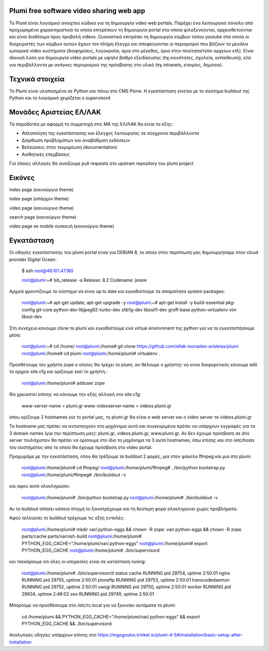 Plumi free software video sharing web app
=========================================
Το Plumi είναι λογισμικό ανοιχτού κώδικα για τη δημιουργία video web portals. Παρέχει ένα λειτουργικό
σύνολο από προχωρημένα χαρακτηριστικά τα οποία επιτρέπουν τη δημιουργία portal στα οποία
φιλοξενούνται, αρχειοθετούνται και είναι διαθέσιμα προς προβολή videos. Ουσιαστικά επιτρέπει τη
δημιουργία κόμβων τύπου youtube στα οποία οι διαχειριστές των κόμβων αυτών έχουν τον πλήρη έλεγχο
και αποφεύγονται οι περιορισμοί που βάζουν τα μεγάλα εμπορικά video συστήματα (διαφημίσεις,
λογοκρισία, όρια στο μέγεθος, όρια στην ποιότητα/τύπο αρχείων κτλ). Είναι ιδανική λύση για δημιουργία
video portals με υψηλό βαθμό εξειδίκευσης (πχ κοινότητες, σχολεία, εκπαίδευση), είτε για περιβάλλοντα με
ανάγκες περιορισμού της πρόσβασης στο υλικό (πχ intranets, εταιρίες, δημόσιο).

Τεχνικά στοιχεία
================
Το Plumi είναι υλοποιημένο σε Python και πάνω στο CMS Plone. Η εγκατάσταση γίνεται με το σύστημα buildout της Python και το λογισμικό χειρίζεται ο supervisord

Μονάδες Αριστείας ΕΛ/ΛΑΚ
========================
Τα παραδοτέα με αφορμή τη συμμετοχή στις ΜΑ της ΕΛ/ΛΑΚ θα είναι τα εξης:

* Απλοποίηση της εγκατάστασης και έλεγχος λειτουργίας σε σύγχρονα περιβάλλοντα
* Διόρθωση προβλημάτων και αναβάθμιση εκδόσεων
* Βελτιώσεις στην τεκμηρίωση (documentation)
* Αισθητικές επεμβάσεις

Για όποιες αλλαγές θα ανοίξουμε pull requests στο upstram repository του plumi project


Εικόνες
=======


index page (καινούργιο theme)

.. image:: screenshots/index.png
    :alt: index page (καινούργιο theme)
    :width: 700
    :align: center


index page (υπάρχον theme)

.. image:: screenshots/current-index.png
    :alt: index page (υπάρχον theme)
    :width: 700
    :align: center


video page (καινούργιο theme)

.. image:: screenshots/video.png
    :alt: video page (καινούργιο theme)
    :width: 600
    :height: 403
    :align: center


search page (καινούργιο theme)

.. image:: screenshots/search.png
    :alt: search page (καινούργιο theme)
    :width: 600
    :height: 414
    :align: center



video page σε mobile συσκευή (καινούργιο theme)

.. image:: screenshots/mobile.png
    :alt: video page σε mobile συσκευή (καινούργιο theme)
    :width: 500
    :height: 608
    :align: center


Εγκατάσταση
===========

Οι οδηγίες εγκατάστασης του plumi portal είναι για DEBIAN 8, το οποίο στην περίπτωση μας δημιουργήσαμε στον cloud provider Digital Ocean:

    $ ssh root@46.101.47.180

    root@plumi:~# lsb_release  -a
    Release:    8.2
    Codename:   jessie

Αρχικά φροντίζουμε το σύστημα να είναι up to date και εγκαθιστούμε τα απαραίτητα system packages:

    root@plumi:~# apt-get update; apt-get upgrade -y
    root@plumi:~# apt-get install -y build-essential pkg-config git-core python-dev libjpeg62-turbo-dev zlib1g-dev libxslt1-dev groff-base python-virtualenv vim libssl-dev

Στη συνέχεια κανουμε clone το plumi και εγκαθιστούμε ενα virtual environment της python για να το εγκαταστήσουμε μέσα:

    root@plumi:~# cd /home/
    root@plumi:/home# git clone https://github.com/ellak-monades-aristeias/plumi
    root@plumi:/home# cd plumi
    root@plumi:/home/plumi# virtualenv .

Προσθέτουμε τον χρήστη zope ο οποίος θα τρέχει το plumi, αν θέλουμε ο χρήστης να είναι διαφορετικός κάνουμε edit το αρχείο site.cfg και ορίζουμε εκεί το χρήστη.:


    root@plumi:/home/plumi# adduser zope


Θα χρειαστεί επίσης να κάνουμε την εξής αλλαγή στο site.cfg:

    www-server-name = plumi.gr
    www-videoserver-name = videos.plumi.gr

όπου ορίζουμε 2 hostnames για το portal μας, το plumi.gr θα είναι ο web server και ο video server το videos.plumi.gr

Τα hostname μας πρέπει να αντιστοιχούν στο μηχάνημα αυτό και συγκεκριμένα πρέπει να υπάρχουν εγγραφές για τα 3 domain names (για την περίπτωση μας): plumi.gr,  videos.plumi.gr, www.plumi.gr. Αν δεν έχουμε πρόσβαση σε dns server τουλάχιστον θα πρέπει να ορίσουμε στο ίδιο το μηχάνημα τα 3 αυτά hostnames, όπω επίσης και στο /etc/hosts του συστήματος απο το οποίο θα έχουμε πρόσβαση στο video portal.


Προχωράμε με την εγκατάσταση, όπου θα τρέξουμε το buildout 2 φορές, μια στον φάκελο ffmpeg και μια στο plumi:

    root@plumi:/home/plumi# cd ffmpeg/
    root@plumi:/home/plumi/ffmpeg# ../bin/python bootstrap.py
    root@plumi:/home/plumi/ffmpeg# ./bin/buildout -v

και αφού αυτό ολοκληρώσει:

    root@plumi:/home/plumi# ./bin/python bootstrap.py
    root@plumi:/home/plumi# ./bin/buildout -v

Αν το buildout σπάσει κάποια στιγμή το ξανατρέχουμε και τη δεύτερη φορά ολοκληρώνει χωρίς προβλήματα.

Αφού τελειώσει το buildout τρέχουμε τις εξής εντολές:

    root@plumi:/home/plumi# mkdir var/.python-eggs && chown -R zope. var/.python-eggs && chown -R zope. parts/cache parts/varnish-build
    root@plumi:/home/plumi# PYTHON_EGG_CACHE="/home/plumi/var/.python-eggs"
    root@plumi:/home/plumi# export PYTHON_EGG_CACHE
    root@plumi:/home/plumi# ./bin/supervisord

και τσεκάρουμε οτι όλες οι υπηρεσίες είναι σε κατάσταση runing:

    root@plumi:/home/plumi# ./bin/supervisorctl status
    cache                            RUNNING   pid 29754, uptime 2:50:01
    nginx                            RUNNING   pid 29755, uptime 2:50:01
    ploneftp                         RUNNING   pid 29753, uptime 2:50:01
    transcodedaemon                  RUNNING   pid 29752, uptime 2:50:01
    uwsgi                            RUNNING   pid 29750, uptime 2:50:01
    worker                           RUNNING   pid 29834, uptime 2:48:02
    zeo                              RUNNING   pid 29749, uptime 2:50:01


Μπορούμε να προσθέσουμε στο /etc/rc.local για να ξεκινάει αυτόματα το plumi:

    cd /home/plumi && PYTHON_EGG_CACHE="/home/plumi/var/.python-eggs" && export PYTHON_EGG_CACHE && ./bin/supervisord



Αναλυτικές οδηγίες υπάρχουν επίσης στο https://mgogoulos.trinket.io/plumi-4-5#/installation/basic-setup-after-installation
